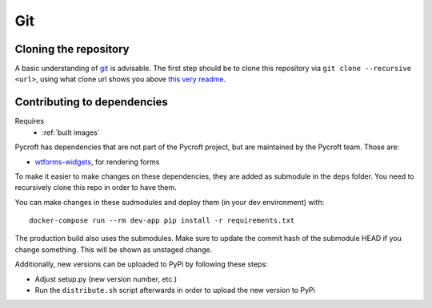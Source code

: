 Git
===

.. _cloned repository:

Cloning the repository
----------------------
A basic understanding of `git <https://git-scm.com/>`__ is advisable.
The first step should be to clone this repository via
``git clone --recursive <url>``, using what clone url shows you above
`this very readme <https://github.com/agdsn/pycroft>`__.

Contributing to dependencies
----------------------------
Requires
    * :ref:`built images`

Pycroft has dependencies that are not part of the Pycroft project, but
are maintained by the Pycroft team. Those are:

-  `wtforms-widgets <https://github.com/agdsn/wtforms-widgets>`__, for
   rendering forms

To make it easier to make changes on these dependencies, they are added
as submodule in the ``deps`` folder. You need to recursively clone this
repo in order to have them.

You can make changes in these sudmodules and deploy them (in your dev
environment) with:

::

   docker-compose run --rm dev-app pip install -r requirements.txt

The production build also uses the submodules. Make sure to update the
commit hash of the submodule HEAD if you change something. This will be
shown as unstaged change.

Additionally, new versions can be uploaded to PyPi by following these
steps:

-  Adjust setup.py (new version number, etc.)
-  Run the ``distribute.sh`` script afterwards in order to upload the
   new version to PyPi
